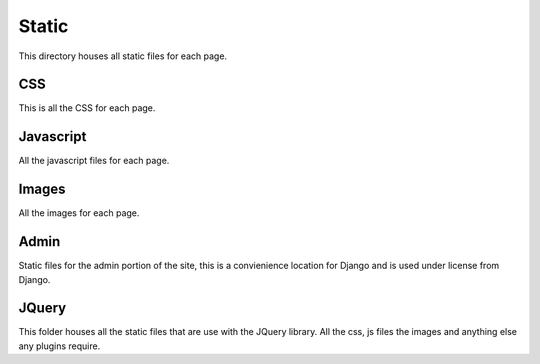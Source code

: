 


Static
======

This directory houses all static files for each page. 



CSS
~~~

This is all the CSS for each page.



Javascript
~~~~~~~~~~

All the javascript files for each page.


Images
~~~~~~

All the images for each page.



Admin
~~~~~

Static files for the admin portion of the site, this is a convienience location for Django and is
used under license from Django.


JQuery
~~~~~~

This folder houses all the static files that are use with the JQuery library. All the css, js files
the images and anything else any plugins require.
